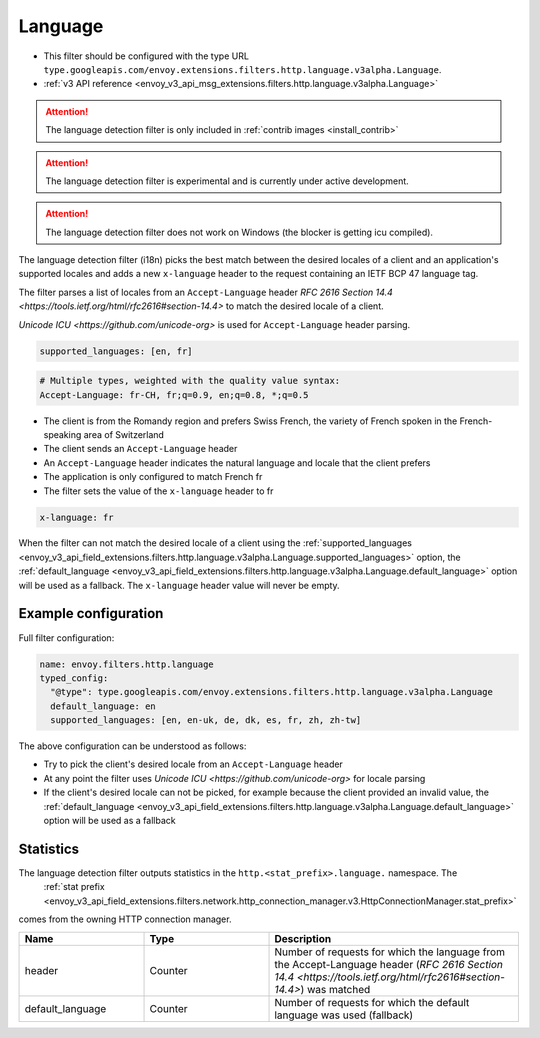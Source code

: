 
.. _config_http_filters_language:

Language
========

* This filter should be configured with the type URL ``type.googleapis.com/envoy.extensions.filters.http.language.v3alpha.Language``.
* :ref:`v3 API reference <envoy_v3_api_msg_extensions.filters.http.language.v3alpha.Language>`

.. attention::

   The language detection filter is only included in :ref:`contrib images <install_contrib>`

.. attention::

   The language detection filter is experimental and is currently under active development.

.. attention::

   The language detection filter does not work on Windows (the blocker is getting icu compiled).

The language detection filter (i18n) picks the best match between the desired locales of a client and an application's supported locales and
adds a new ``x-language`` header to the request containing an IETF BCP 47 language tag.

The filter parses a list of locales from an ``Accept-Language`` header `RFC 2616 Section 14.4 <https://tools.ietf.org/html/rfc2616#section-14.4>`
to match the desired locale of a client.

`Unicode ICU <https://github.com/unicode-org>` is used for ``Accept-Language`` header parsing.

.. code-block:: yaml

  supported_languages: [en, fr]

.. code-block:: yaml

  # Multiple types, weighted with the quality value syntax:
  Accept-Language: fr-CH, fr;q=0.9, en;q=0.8, *;q=0.5

* The client is from the Romandy region and prefers Swiss French, the variety of French spoken in the French-speaking area of Switzerland
* The client sends an ``Accept-Language`` header
* An ``Accept-Language`` header indicates the natural language and locale that the client prefers
* The application is only configured to match French fr
* The filter sets the value of the ``x-language`` header to fr

.. code-block:: yaml

  x-language: fr

When the filter can not match the desired locale of a client using the :ref:`supported_languages <envoy_v3_api_field_extensions.filters.http.language.v3alpha.Language.supported_languages>` option,
the :ref:`default_language <envoy_v3_api_field_extensions.filters.http.language.v3alpha.Language.default_language>` option will be used as a fallback. The ``x-language`` header value will never be empty.

Example configuration
---------------------

Full filter configuration:

.. code-block:: yaml

  name: envoy.filters.http.language
  typed_config:
    "@type": type.googleapis.com/envoy.extensions.filters.http.language.v3alpha.Language
    default_language: en
    supported_languages: [en, en-uk, de, dk, es, fr, zh, zh-tw]

The above configuration can be understood as follows:

* Try to pick the client's desired locale from an ``Accept-Language`` header
* At any point the filter uses `Unicode ICU <https://github.com/unicode-org>` for locale parsing
* If the client's desired locale can not be picked, for example because the client provided an invalid value, the :ref:`default_language <envoy_v3_api_field_extensions.filters.http.language.v3alpha.Language.default_language>` option will be used as a fallback

Statistics
----------

The language detection filter outputs statistics in the ``http.<stat_prefix>.language.`` namespace. The
 :ref:`stat prefix <envoy_v3_api_field_extensions.filters.network.http_connection_manager.v3.HttpConnectionManager.stat_prefix>`
comes from the owning HTTP connection manager.

.. csv-table::
  :header: Name, Type, Description
  :widths: 1, 1, 2

  header, Counter, Number of requests for which the language from the Accept-Language header (`RFC 2616 Section 14.4 <https://tools.ietf.org/html/rfc2616#section-14.4>`) was matched
  default_language, Counter, Number of requests for which the default language was used (fallback)
